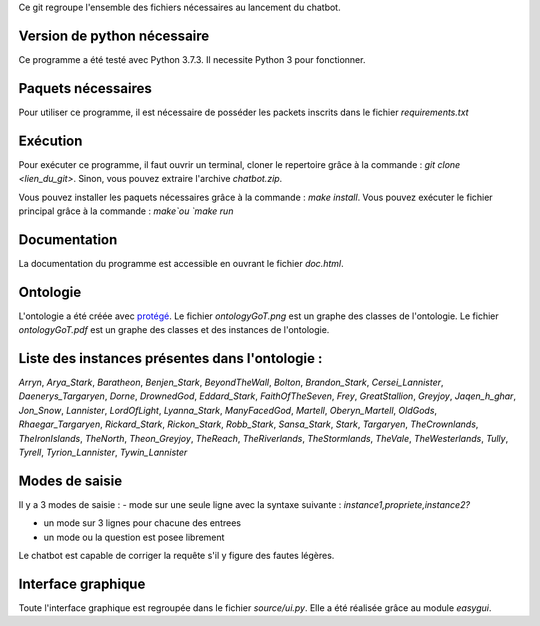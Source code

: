 Ce git regroupe l'ensemble des fichiers nécessaires au lancement du chatbot.

Version de python nécessaire
----------------------------

Ce programme a été testé avec Python 3.7.3. Il necessite Python 3 pour fonctionner.

Paquets nécessaires
-------------------

Pour utiliser ce programme, il est nécessaire de posséder les packets inscrits dans le fichier `requirements.txt`

Exécution
---------

Pour exécuter ce programme, il faut ouvrir un terminal, cloner le repertoire grâce à la commande : `git clone <lien_du_git>`. Sinon, vous pouvez extraire l'archive `chatbot.zip`.

Vous pouvez installer les paquets nécessaires grâce à la commande :
`make install`.
Vous pouvez exécuter le fichier principal grâce à la commande : `make`ou `make run`

Documentation
-------------

La documentation du programme est accessible en ouvrant le fichier `doc.html`.

Ontologie
---------

L'ontologie a été créée avec `protégé <https://protege.stanford.edu/>`_. Le fichier `ontologyGoT.png` est un graphe des classes de l'ontologie. Le fichier `ontologyGoT.pdf` est un graphe des classes et des instances de l'ontologie.

Liste des instances présentes dans l'ontologie :
------------------------------------------------

`Arryn`, `Arya_Stark`, `Baratheon`, `Benjen_Stark`, `BeyondTheWall`, `Bolton`, `Brandon_Stark`, `Cersei_Lannister`, `Daenerys_Targaryen`, `Dorne`, `DrownedGod`, `Eddard_Stark`, `FaithOfTheSeven`, `Frey`, `GreatStallion`, `Greyjoy`, `Jaqen_h_ghar`, `Jon_Snow`, `Lannister`, `LordOfLight`, `Lyanna_Stark`, `ManyFacedGod`, `Martell`, `Oberyn_Martell`, `OldGods`, `Rhaegar_Targaryen`, `Rickard_Stark`, `Rickon_Stark`, `Robb_Stark`, `Sansa_Stark`, `Stark`, `Targaryen`, `TheCrownlands`, `TheIronIslands`, `TheNorth`, `Theon_Greyjoy`, `TheReach`, `TheRiverlands`, `TheStormlands`, `TheVale`, `TheWesterlands`, `Tully`, `Tyrell`, `Tyrion_Lannister`, `Tywin_Lannister`

Modes de saisie
---------------

Il y a 3 modes de saisie :
- mode sur une seule ligne avec la syntaxe suivante :
`instance1,propriete,instance2?`

- un mode sur 3 lignes pour chacune des entrees

- un mode ou la question est posee librement

Le chatbot est capable de corriger la requête s'il y figure des fautes légères.

Interface graphique
-------------------

Toute l'interface graphique est regroupée dans le fichier `source/ui.py`. Elle a
été réalisée grâce au module `easygui`.
